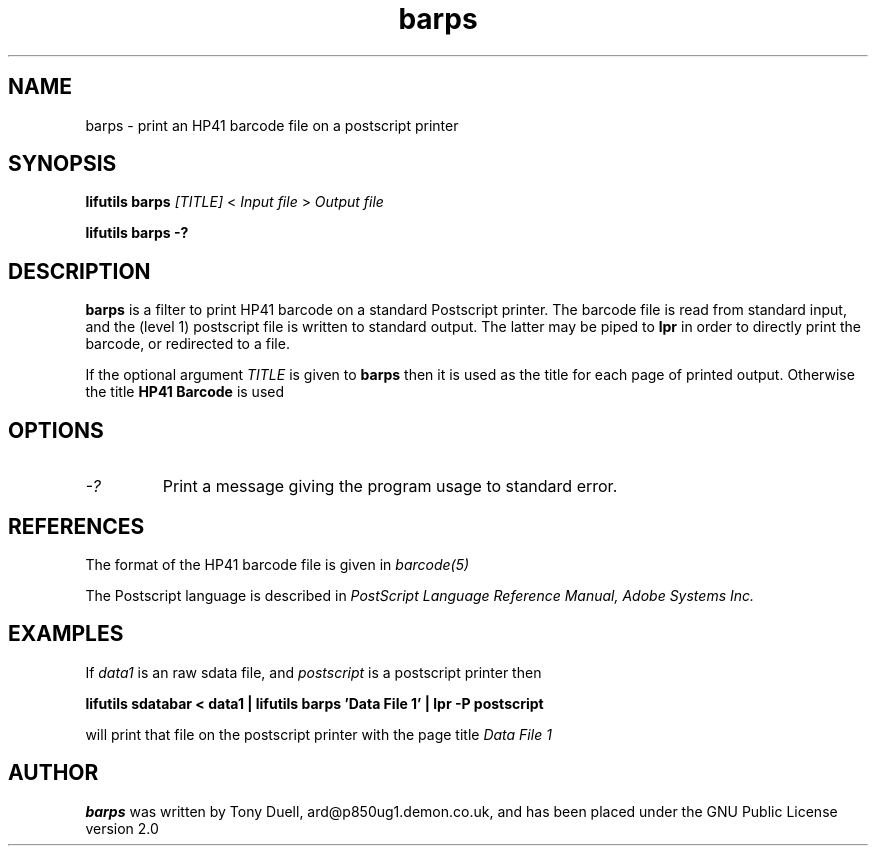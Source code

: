 .TH barps 1 03-November-2024 "LIF Utilities" "LIF Utilities"
.SH NAME
barps \- print an HP41 barcode file on a postscript printer
.SH SYNOPSIS
.B lifutils barps
.I [TITLE] 
<
.I Input file
> 
.I Output file
.PP
.B lifutils barps -?
.SH DESCRIPTION
.B barps
is a filter to print HP41 barcode on a standard Postscript printer. The 
barcode file is read from standard input, and the (level 1) postscript 
file is written to standard output. The latter may be piped to 
.B lpr
in order to directly print the barcode, or redirected to a file.
.PP
If the optional argument 
.I TITLE
is given to 
.B barps
then it is used as the title for each page of printed output. Otherwise 
the title 
.B HP41 Barcode
is used
.SH OPTIONS
.TP
.I \-?
Print a message giving the program usage to standard error.

.SH REFERENCES
The format of the HP41 barcode file is given in 
.I barcode(5)
.PP
The Postscript language is described in 
.I PostScript Language Reference Manual, Adobe Systems Inc.
.SH EXAMPLES
If
.I data1
is an raw sdata file, and 
.I postscript
is a postscript printer
then
.PP
.B lifutils sdatabar < data1 | lifutils barps 'Data File 1' | lpr -P postscript
.PP
will print that file on the postscript printer with the page title 
.I Data File 1
.SH AUTHOR
.B barps
was written by Tony Duell, ard@p850ug1.demon.co.uk, and has been placed 
under the GNU Public License version 2.0
